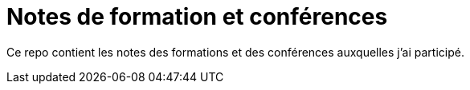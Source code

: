 # Notes de formation et conférences

Ce repo contient les notes des formations et des conférences auxquelles j'ai participé.